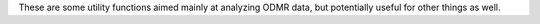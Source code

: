 These are some utility functions aimed mainly at analyzing ODMR data,
but potentially useful for other things as well.
